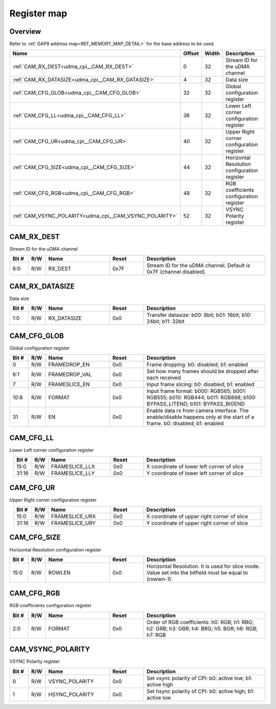 .. 
   Input file: fe/ips/udma/udma_camera/doc/CAM_CPI_reference.md

Register map
^^^^^^^^^^^^


Overview
""""""""


Refer to :ref:`GAP9 address map<REF_MEMORY_MAP_DETAIL>` for the base address to be used.

.. table:: 
    :align: center
    :widths: 40 12 12 90

    +-------------------------------------------------------+------+-----+--------------------------------------------+
    |                         Name                          |Offset|Width|                Description                 |
    +=======================================================+======+=====+============================================+
    |:ref:`CAM_RX_DEST<udma_cpi__CAM_RX_DEST>`              |     0|   32|Stream ID for the uDMA channel              |
    +-------------------------------------------------------+------+-----+--------------------------------------------+
    |:ref:`CAM_RX_DATASIZE<udma_cpi__CAM_RX_DATASIZE>`      |     4|   32|Data size                                   |
    +-------------------------------------------------------+------+-----+--------------------------------------------+
    |:ref:`CAM_CFG_GLOB<udma_cpi__CAM_CFG_GLOB>`            |    32|   32|Global configuration register               |
    +-------------------------------------------------------+------+-----+--------------------------------------------+
    |:ref:`CAM_CFG_LL<udma_cpi__CAM_CFG_LL>`                |    36|   32|Lower Left corner configuration register    |
    +-------------------------------------------------------+------+-----+--------------------------------------------+
    |:ref:`CAM_CFG_UR<udma_cpi__CAM_CFG_UR>`                |    40|   32|Upper Right corner configuration register   |
    +-------------------------------------------------------+------+-----+--------------------------------------------+
    |:ref:`CAM_CFG_SIZE<udma_cpi__CAM_CFG_SIZE>`            |    44|   32|Horizontal Resolution configuration register|
    +-------------------------------------------------------+------+-----+--------------------------------------------+
    |:ref:`CAM_CFG_RGB<udma_cpi__CAM_CFG_RGB>`              |    48|   32|RGB coefficients configuration register     |
    +-------------------------------------------------------+------+-----+--------------------------------------------+
    |:ref:`CAM_VSYNC_POLARITY<udma_cpi__CAM_VSYNC_POLARITY>`|    52|   32|VSYNC Polarity register                     |
    +-------------------------------------------------------+------+-----+--------------------------------------------+

.. _udma_cpi__CAM_RX_DEST:

CAM_RX_DEST
"""""""""""

Stream ID for the uDMA channel

.. table:: 
    :align: center
    :widths: 13 12 45 24 85

    +-----+---+-------+-----+-------------------------------------------------------------------+
    |Bit #|R/W| Name  |Reset|                            Description                            |
    +=====+===+=======+=====+===================================================================+
    |6:0  |R/W|RX_DEST|0x7F |Stream ID for the uDMA channel. Default is 0x7F (channel disabled).|
    +-----+---+-------+-----+-------------------------------------------------------------------+

.. _udma_cpi__CAM_RX_DATASIZE:

CAM_RX_DATASIZE
"""""""""""""""

Data size

.. table:: 
    :align: center
    :widths: 13 12 45 24 85

    +-----+---+-----------+-----+----------------------------------------------------------------+
    |Bit #|R/W|   Name    |Reset|                          Description                           |
    +=====+===+===========+=====+================================================================+
    |1:0  |R/W|RX_DATASIZE|0x0  |Transfer datasize: b00: 8bit; b01: 16bit; b10: 24bit; b11: 32bit|
    +-----+---+-----------+-----+----------------------------------------------------------------+

.. _udma_cpi__CAM_CFG_GLOB:

CAM_CFG_GLOB
""""""""""""

Global configuration register

.. table:: 
    :align: center
    :widths: 13 12 45 24 85

    +-----+---+-------------+-----+------------------------------------------------------------------------------------------------------------------------+
    |Bit #|R/W|    Name     |Reset|                                                      Description                                                       |
    +=====+===+=============+=====+========================================================================================================================+
    |    0|R/W|FRAMEDROP_EN |0x0  |Frame dropping: b0: disabled; b1: enabled                                                                               |
    +-----+---+-------------+-----+------------------------------------------------------------------------------------------------------------------------+
    |6:1  |R/W|FRAMEDROP_VAL|0x0  |Set how many frames should be dropped after each received                                                               |
    +-----+---+-------------+-----+------------------------------------------------------------------------------------------------------------------------+
    |    7|R/W|FRAMESLICE_EN|0x0  |Input frame slicing: b0: disabled; b1: enabled                                                                          |
    +-----+---+-------------+-----+------------------------------------------------------------------------------------------------------------------------+
    |10:8 |R/W|FORMAT       |0x0  |Input frame format: b000: RGB565; b001: RGB555; b010: RGB444; b011: RGB888; b100: BYPASS_LITEND; b101: BYPASS_BIGEND    |
    +-----+---+-------------+-----+------------------------------------------------------------------------------------------------------------------------+
    |   31|R/W|EN           |0x0  |Enable data rx from camera interface. The enable/disable happens only at the start of a frame. b0: disabled; b1: enabled|
    +-----+---+-------------+-----+------------------------------------------------------------------------------------------------------------------------+

.. _udma_cpi__CAM_CFG_LL:

CAM_CFG_LL
""""""""""

Lower Left corner configuration register

.. table:: 
    :align: center
    :widths: 13 12 45 24 85

    +-----+---+--------------+-----+------------------------------------------+
    |Bit #|R/W|     Name     |Reset|               Description                |
    +=====+===+==============+=====+==========================================+
    |15:0 |R/W|FRAMESLICE_LLX|0x0  |X coordinate of lower left corner of slice|
    +-----+---+--------------+-----+------------------------------------------+
    |31:16|R/W|FRAMESLICE_LLY|0x0  |Y coordinate of lower left corner of slice|
    +-----+---+--------------+-----+------------------------------------------+

.. _udma_cpi__CAM_CFG_UR:

CAM_CFG_UR
""""""""""

Upper Right corner configuration register

.. table:: 
    :align: center
    :widths: 13 12 45 24 85

    +-----+---+--------------+-----+-------------------------------------------+
    |Bit #|R/W|     Name     |Reset|                Description                |
    +=====+===+==============+=====+===========================================+
    |15:0 |R/W|FRAMESLICE_URX|0x0  |X coordinate of upper right corner of slice|
    +-----+---+--------------+-----+-------------------------------------------+
    |31:16|R/W|FRAMESLICE_URY|0x0  |Y coordinate of upper right corner of slice|
    +-----+---+--------------+-----+-------------------------------------------+

.. _udma_cpi__CAM_CFG_SIZE:

CAM_CFG_SIZE
""""""""""""

Horizontal Resolution configuration register

.. table:: 
    :align: center
    :widths: 13 12 45 24 85

    +-----+---+------+-----+----------------------------------------------------------------------------------------------------------+
    |Bit #|R/W| Name |Reset|                                               Description                                                |
    +=====+===+======+=====+==========================================================================================================+
    |15:0 |R/W|ROWLEN|0x0  |Horizontal Resolution. It is used for slice mode. Value set into the bitfield must be equal to (rowlen-1).|
    +-----+---+------+-----+----------------------------------------------------------------------------------------------------------+

.. _udma_cpi__CAM_CFG_RGB:

CAM_CFG_RGB
"""""""""""

RGB coefficients configuration register

.. table:: 
    :align: center
    :widths: 13 12 45 24 85

    +-----+---+------+-----+-------------------------------------------------------------------------------------------------+
    |Bit #|R/W| Name |Reset|                                           Description                                           |
    +=====+===+======+=====+=================================================================================================+
    |2:0  |R/W|FORMAT|0x0  |Order of RGB coefficients: h0: RGB; h1: RBG; h2: GRB; h3: GBR; h4: BRG; h5: BGR; h6: RGB; h7: RGB|
    +-----+---+------+-----+-------------------------------------------------------------------------------------------------+

.. _udma_cpi__CAM_VSYNC_POLARITY:

CAM_VSYNC_POLARITY
""""""""""""""""""

VSYNC Polarity register

.. table:: 
    :align: center
    :widths: 13 12 45 24 85

    +-----+---+--------------+-----+----------------------------------------------------------+
    |Bit #|R/W|     Name     |Reset|                       Description                        |
    +=====+===+==============+=====+==========================================================+
    |    0|R/W|VSYNC_POLARITY|0x0  |Set vsync polarity of CPI: b0: active low; b1: active high|
    +-----+---+--------------+-----+----------------------------------------------------------+
    |    1|R/W|HSYNC_POLARITY|0x0  |Set hsync polarity of CPI: b0: active high; b1: active low|
    +-----+---+--------------+-----+----------------------------------------------------------+
